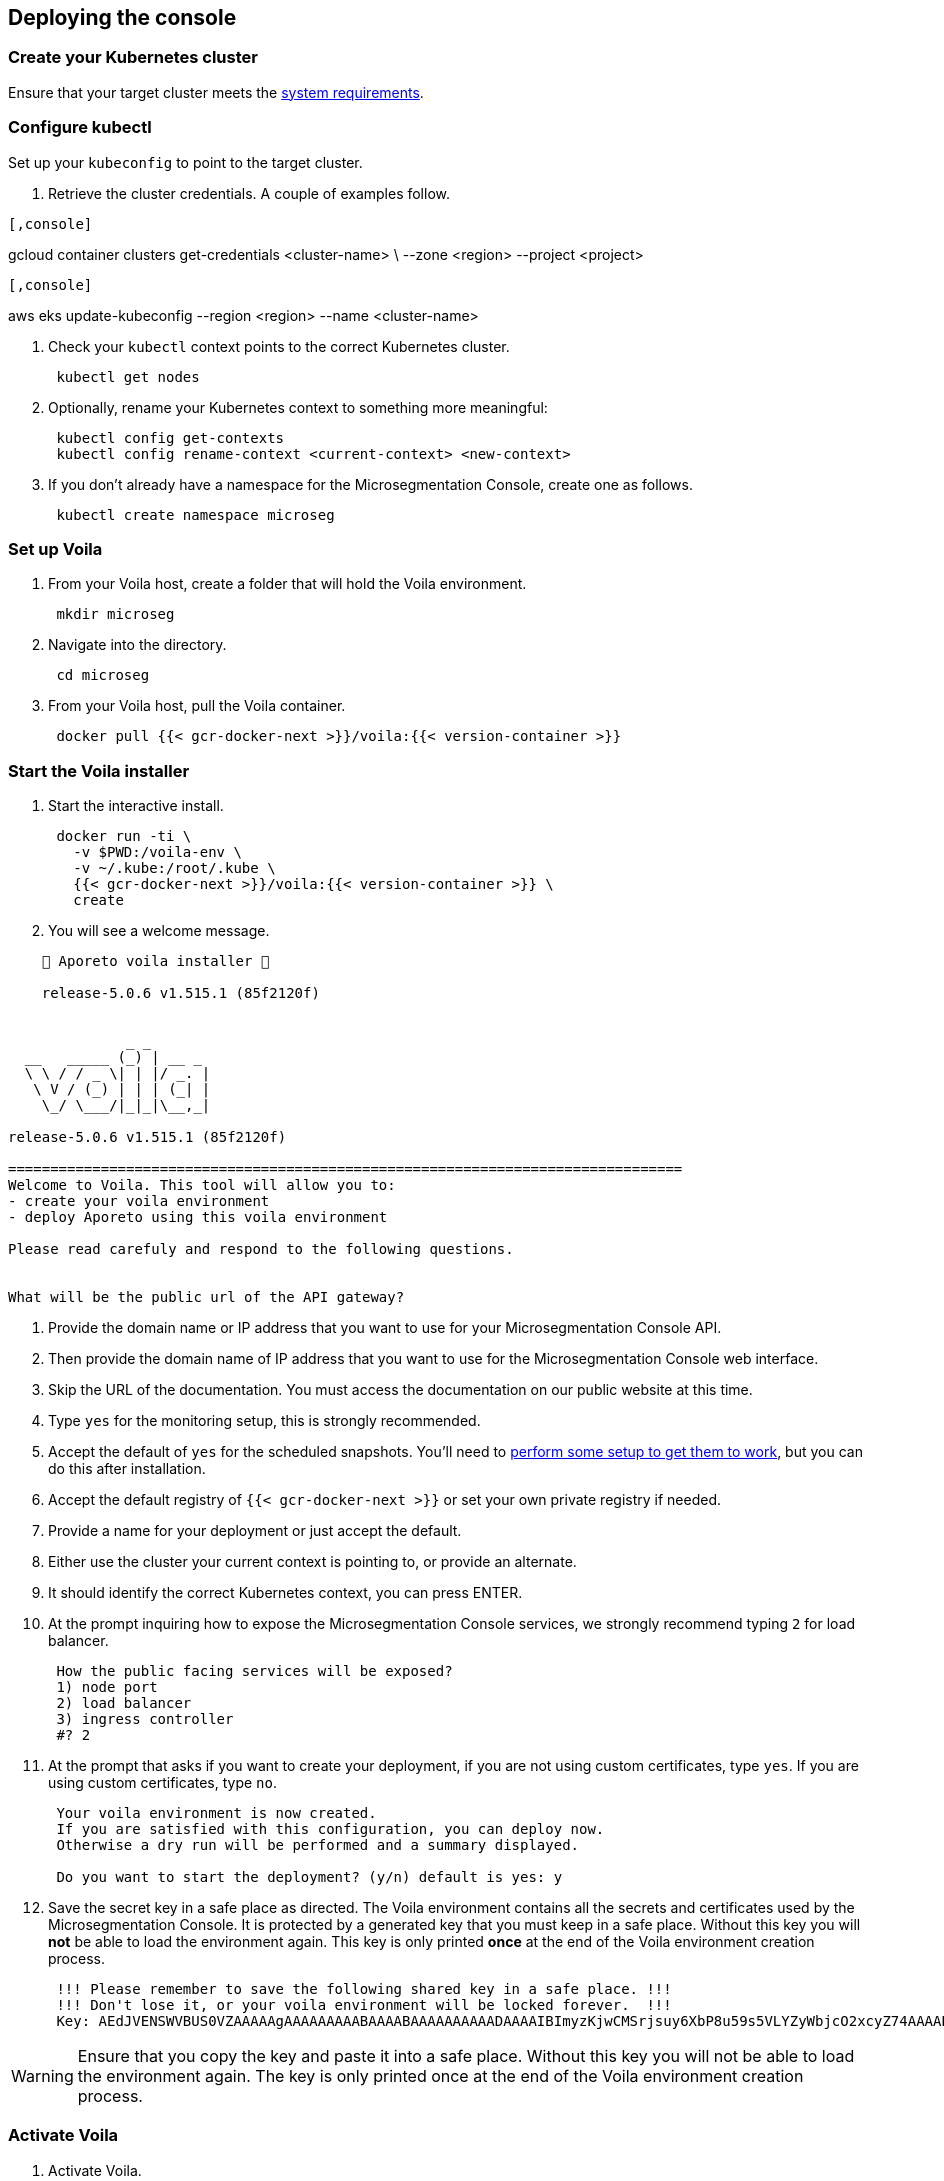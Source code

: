 == Deploying the console

//'''
//
//title: Deploying the console
//type: single
//url: "/5.0/start/install-console/deploy/"
//weight: 30
//menu:
//  5.0:
//    parent: "install-console"
//    identifier: "install-console-deploy"
//on-prem-only: true
//aliases: [
//  ""
//]
//
//'''

=== Create your Kubernetes cluster

Ensure that your target cluster meets the xref:reqs.adoc[system requirements].

=== Configure kubectl

Set up your `kubeconfig` to point to the target cluster.

. Retrieve the cluster credentials.
A couple of examples follow.

[GKE]
----

[,console]
----
gcloud container clusters get-credentials <cluster-name> \
--zone <region> --project <project>
----

----
[EKS]
----

[,console]
----
aws eks update-kubeconfig --region <region> --name <cluster-name>
----

----


. Check your `kubectl` context points to the correct Kubernetes cluster.
+
[,console]
----
 kubectl get nodes
----

. Optionally, rename your Kubernetes context to something more meaningful:
+
[,console]
----
 kubectl config get-contexts
 kubectl config rename-context <current-context> <new-context>
----

. If you don't already have a namespace for the Microsegmentation Console, create one as follows.
+
[,console]
----
 kubectl create namespace microseg
----

=== Set up Voila

. From your Voila host, create a folder that will hold the Voila environment.
+
[,console]
----
 mkdir microseg
----

. Navigate into the directory.
+
[,console]
----
 cd microseg
----

. From your Voila host, pull the Voila container.
+
[,console]
----
 docker pull {{< gcr-docker-next >}}/voila:{{< version-container >}}
----

=== Start the Voila installer

. Start the interactive install.
+
[,console]
----
 docker run -ti \
   -v $PWD:/voila-env \
   -v ~/.kube:/root/.kube \
   {{< gcr-docker-next >}}/voila:{{< version-container >}} \
   create
----

. You will see a welcome message.

[,console]
----
    🐳 Aporeto voila installer 🐳

    release-5.0.6 v1.515.1 (85f2120f)


              _ _
  __   _____ (_) | __ _
  \ \ / / _ \| | |/ _. |
   \ V / (_) | | | (_| |
    \_/ \___/|_|_|\__,_|

release-5.0.6 v1.515.1 (85f2120f)

================================================================================
Welcome to Voila. This tool will allow you to:
- create your voila environment
- deploy Aporeto using this voila environment

Please read carefuly and respond to the following questions.


What will be the public url of the API gateway?
----

. Provide the domain name or IP address that you want to use for your Microsegmentation Console API.
. Then provide the domain name of IP address that you want to use for the Microsegmentation Console web interface.
. Skip the URL of the documentation.
You must access the documentation on our public website at this time.
. Type `yes` for the monitoring setup, this is strongly recommended.
. Accept the default of `yes` for the scheduled snapshots.
You'll need to xref:../../maintain/backup.adoc[perform some setup to get them to work], but you can do this after installation.
. Accept the default registry of `{{< gcr-docker-next >}}` or set your own private registry if needed.
. Provide a name for your deployment or just accept the default.
. Either use the cluster your current context is pointing to, or provide an alternate.
. It should identify the correct Kubernetes context, you can press ENTER.
. At the prompt inquiring how to expose the Microsegmentation Console services, we strongly recommend typing `2` for load balancer.
+
[,console]
----
 How the public facing services will be exposed?
 1) node port
 2) load balancer
 3) ingress controller
 #? 2
----

. At the prompt that asks if you want to create your deployment, if you are not using custom certificates, type `yes`.
If you are using custom certificates, type `no`.
+
[,console]
----
 Your voila environment is now created.
 If you are satisfied with this configuration, you can deploy now.
 Otherwise a dry run will be performed and a summary displayed.

 Do you want to start the deployment? (y/n) default is yes: y
----

. Save the secret key in a safe place as directed.
The Voila environment contains all the secrets and certificates used by the Microsegmentation Console.
It is protected by a generated key that you must keep in a safe place.
Without this key you will *not* be able to load the environment again.
This key is only printed *once* at the end of the Voila environment creation process.
+
[,console]
----
 !!! Please remember to save the following shared key in a safe place. !!!
 !!! Don't lose it, or your voila environment will be locked forever.  !!!
 Key: AEdJVENSWVBUS0VZAAAAAgAAAAAAAAABAAAABAAAAAAAAAADAAAAIBImyzKjwCMSrjsuy6XbP8u59s5VLYZyWbjcO2xcyZ74AAAABQAAAEBjZYGZzorYp9MeOyr9dz/wXSRNYkyw8fe0rlfreUQXqOY7PS3vsmB54G6zlhqNkB0odlGTAVhWVwDyZ5Z6TslwAAAAAA==
----

[WARNING]
====
Ensure that you copy the key and paste it into a safe place.
Without this key you will not be able to load the environment again.
The key is only printed once at the end of the Voila environment creation process.
====

=== Activate Voila

. Activate Voila.
+
[,console]
----
 cd microseg && ./activate
----

. Provide the key at the prompt.
Your Voila environment is now active.

[NOTE]
====
To exit the environment, you can type either `CTRL+D` or `exit`.
====

=== Add custom certificates (optional)

If you wish to use custom certificates, complete the following steps.

From within your activated Voila environment:

. Copy your `public-ca.pem` to `/certs/public-ca.pem`  as:
+
[,console]
----
 mkdir -p /certs
 cp public-ca.pem > /certs/public-ca.pem
----

. Create the `/certs/public-cert.pem` file by concatenating the certificate and the chain.
The order matters.
The final `public-cert.pem` certificate must present the server certificate before the CA.
+
[,console]
----
 cat public-cert.pem public-ca.pem > /certs/public-cert.pem
----

. Copy your `public-key.pem` to `/certs/public-key.pem` as:
+
[,console]
----
 cat public-key.pem > /certs/public-key.pem
----

[NOTE]
====

The following files:

* `/certs/public-ca.pem`
* `/certs/public-cert.pem`
* `/certs/public-key.pem`

Will be securely integrated into the main configuration and will be deleted in the process.

To renew the certificate just repeat those steps and run `doit` to apply the changes.
====

=== Proceed with the installation

From the activated Voila environment just run:

[,console]
----
doit
----

This will configure the deployment with proper defaults values and proceed to the installation and perform some sanity checks at the end.

Example:

[,console]
----
2021-03-01 18:38:45 Checking license...
 Validity:
	Valid until 2024-06-16T04:09:02Z
 API:
	*
 Owner:
	bu: Prisma Cloud Compute
	company: Palo Alto Networks, Inc
	contact: Segmentation through Runtime licensing
	email: renewals@paloaltonetworks.com
 Quotas:
	enforcers: -1
	processingUnits: -1

 ✔ License is valid

2021-03-01 18:38:46 Checking configuration... ✔
2021-03-01 18:38:47 Checking Certificate Authorities... ✔
2021-03-01 18:38:47 Checking External services... ✔
2021-03-01 18:38:48 Checking Private certificates... ✔
2021-03-01 18:38:53 Checking Public certificates... ✔
The JWTcookieDomainPolicy is locked to Domain: .microsegmentation.acme.com, SameSite: strict.
2021-03-01 18:38:54 [success] configuration aligned
2021-03-01 18:38:57 Enabling required affinity... ✔
2021-03-01 18:39:01 EKS detected create storage classes... ✔
2021-03-01 18:39:05 Configuring storage class for services... ✔
2021-03-01 18:39:05 Enabling automatic snapshots... ✔
2021-03-01 18:39:10 Deploying services

Installation source:

  Helm repository microsegmentation pointing to https://charts.aporeto.com/releases/release-5.0.5/clients
  Docker registry gcr.io/prismacloud-cns

Computing actions:

* Gathering deployed components... ✔
* Analyzing components from aporeto-infra... ✔
* Analyzing components from aporeto-backend... ✔
* Analyzing components from aporeto-monitoring... ✔
* Compute version changes... ✔
* Compute configuration changes
  - Analyzing services 8/52... ✔
  - Analyzing services 16/52... ✔
  - Analyzing services 24/52... ✔
  - Analyzing services 33/52... ✔
  - Analyzing services 41/52... ✔
  - Analyzing services 49/52... ✔

Actions summary:


| To Install                               | *To Upgrade                              | To Delete                                |
+ ======================================== + ======================================== + =======================================  +
| prometheus-operator                      |                                          |                                          |
| mongodb-shard                            |                                          |                                          |
| nats                                     |                                          |                                          |
| redis                                    |                                          |                                          |
| victoriametrics                          |                                          |                                          |
| elasticsearch                            |                                          |                                          |
| grafana                                  |                                          |                                          |
| jaeger                                   |                                          |                                          |
| loki                                     |                                          |                                          |
| prometheus-adapter                       |                                          |                                          |
| prometheus-aporeto                       |                                          |                                          |
| prometheus-k8s-metrics                   |                                          |                                          |
| wutai-internal                           |                                          |                                          |
| caitsith                                 |                                          |                                          |
| barret                                   |                                          |                                          |
| cid                                      |                                          |                                          |
| squall                                   |                                          |                                          |
| aki                                      |                                          |                                          |
| angeal                                   |                                          |                                          |
| cactuar                                  |                                          |                                          |
| canyon                                   |                                          |                                          |
| chocobo                                  |                                          |                                          |
| gaga                                     |                                          |                                          |
| gogole                                   |                                          |                                          |
| goldrush                                 |                                          |                                          |
| guy                                      |                                          |                                          |
| hojo                                     |                                          |                                          |
| ifrit                                    |                                          |                                          |
| ignis                                    |                                          |                                          |
| jenova                                   |                                          |                                          |
| leon                                     |                                          |                                          |
| meteor                                   |                                          |                                          |
| midgard                                  |                                          |                                          |
| minwu                                    |                                          |                                          |
| nanaki                                   |                                          |                                          |
| relm                                     |                                          |                                          |
| sephiroth-api                            |                                          |                                          |
| sephiroth-scheduler                      |                                          |                                          |
| sephiroth-worker                         |                                          |                                          |
| tagle                                    |                                          |                                          |
| ultros                                   |                                          |                                          |
| vince                                    |                                          |                                          |
| vivi                                     |                                          |                                          |
| yeul                                     |                                          |                                          |
| yuffie                                   |                                          |                                          |
| yuna                                     |                                          |                                          |
| zack                                     |                                          |                                          |
| wutai                                    |                                          |                                          |
| clad |     |     |
| ---- | --- | --- |

* you can check what configuration will change for a given service with `deploy du service`



Processing actions:


 ✔  prometheus-operator installed
 ✔  mongodb-shard installed
 ✔  nats installed
 ✔  redis installed
 ✔  victoriametrics installed
 ✔  elasticsearch installed
 ✔  grafana installed
 ✔  jaeger installed
 ✔  loki installed
 ✔  prometheus-adapter installed
 ✔  prometheus-aporeto installed
 ✔  prometheus-k8s-metrics installed
 ✔  wutai-internal installed
 ✔  caitsith installed
 ✔  barret installed
 ✔  cid installed
 ✔  squall installed
 ✔  aki installed
 ✔  angeal installed
 ✔  cactuar installed
 ✔  canyon installed
 ✔  chocobo installed
 ✔  gaga installed
 ✔  gogole installed
 ✔  goldrush installed
 ✔  guy installed
 ✔  hojo installed
 ✔  ifrit installed
 ✔  ignis installed
 ✔  jenova installed
 ✔  leon installed
 ✔  meteor installed
 ✔  midgard installed
 ✔  minwu installed
 ✔  nanaki installed
 ✔  relm installed
 ✔  sephiroth-api installed
 ✔  sephiroth-scheduler installed
 ✔  sephiroth-worker installed
 ✔  tagle installed
 ✔  ultros installed
 ✔  vince installed
 ✔  vivi installed
 ✔  yeul installed
 ✔  yuffie installed
 ✔  yuna installed
 ✔  zack installed
 ✔  wutai installed
 ✔  clad installed

 Succeeded in 7min!

2021-03-01 18:46:37 Waiting for services to stabilize...

Check Aporeto control plane services

 ✔ All core services are up and running.


Check Aporeto control plane public services

 ✗ Check if API is reachable (took 0.1s)
  -> Did: https://api.microsegmentation.acme.com
  -> Expected: 200, got: 404
  -> Error:

Connection refused or service unreachable.

  -> Probable reason: https://api.microsegmentation.acme.com may not send traffic to the API gateway endpoints.

-> Make sure that:

Your https://api.microsegmentation.acme.com is correctly pointing to:

NAME    TYPE           CLUSTER-IP      EXTERNAL-IP                                                                        PORT(S)         AGE
wutai   LoadBalancer   10.100.206.94   ae545a8ec3fooo57a3895c9290e0507-4f1afa55e02c922f.elb.eu-central-1.amazonaws.com   443:30984/TCP   17s
Your https://ui.microsegmentation.acme.com is correctly pointing to:

NAME   TYPE           CLUSTER-IP       EXTERNAL-IP                                                                 PORT(S)                      AGE
clad   LoadBalancer   10.100.146.137   afba0c05deadbeeffqabcdb9ec5d7e79c-730362181.eu-central-1.elb.amazonaws.com   443:32149/TCP,80:31715/TCP   12s

Then run `./activate run doit`.
----

The later checks instruct you to wire your DNS records to the external IP provided by Kubernetes.
Please do so and run `doit` again.
It should then show:

[,console]
----
021-03-01 18:38:45 Checking license...
 Validity:
	Valid until 2024-06-16T04:09:02Z
 API:
	*
 Owner:
	bu: Prisma Cloud Compute
	company: Palo Alto Networks, Inc
	contact: Segmentation through Runtime licensing
	email: renewals@paloaltonetworks.com
 Quotas:
	enforcers: -1
	processingUnits: -1

 ✔ License is valid

2021-03-01 18:38:46 Checking configuration... ✔
2021-03-01 18:38:47 Checking Certificate Authorities... ✔
2021-03-01 18:38:47 Checking External services... ✔
2021-03-01 18:38:48 Checking Private certificates... ✔
2021-03-01 18:38:53 Checking Public certificates... ✔
The JWTcookieDomainPolicy is locked to Domain: .microsegmentation.acme.com, SameSite: strict.
2021-03-01 18:38:54 [success] configuration aligned
2021-03-01 18:38:57 Enabling required affinity... ✔
2021-03-01 18:39:01 EKS detected create storage classes... ✔
2021-03-01 18:39:05 Configuring storage class for services... ✔
2021-03-01 18:39:05 Enabling automatic snapshots... ✔
2021-03-01 18:39:10 Deploying services

Installation source:

  Helm repository microsegmentation pointing to https://charts.aporeto.com/releases/release-5.0.5/clients
  Docker registry gcr.io/prismacloud-cns

Computing actions:

* Gathering deployed components... ✔
* Analyzing components from aporeto-infra... ✔
* Analyzing components from aporeto-backend... ✔
* Analyzing components from aporeto-monitoring... ✔
* Compute version changes... ✔
* Compute configuration changes
  - Analyzing services 8/52... ✔
  - Analyzing services 16/52... ✔
  - Analyzing services 24/52... ✔
  - Analyzing services 33/52... ✔
  - Analyzing services 41/52... ✔
  - Analyzing services 49/52... ✔

Noting to do :)

Check Aporeto control plane services

 ✔ All core services are up and running.

Check Aporeto control plane public services

 ✔ Check if API is reachable (took 0.0s)
 ✔ Check if UI  is reachable (took 0.0s)

Check Aporeto control plane operational status

 ✔ TSDB is healthy
 ✔ Database is healthy
 ✔ Service is healthy
 ✔ MessagingSystem is healthy
 ✔ Cache is healthy

Check Aporeto control plane alerts

 ✔ No alerts found

Provisioning common assets...

> Importing recipe:cloud-auto-registration... Done
----

Congratulations!
Your Microsegmentation Console is up and running.
